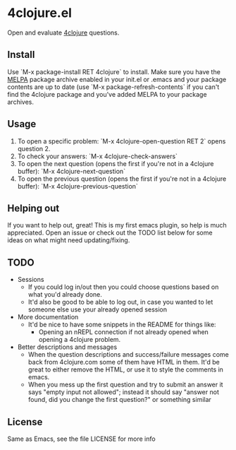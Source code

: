 * 4clojure.el
  Open and evaluate [[http://www.4clojure.com/][4clojure]] questions.
** Install
   Use `M-x package-install RET 4clojure` to install. Make sure you have
   the [[http://melpa.milkbox.net/][MELPA]] package archive enabled in your init.el or .emacs and your package
   contents are up to date (use `M-x package-refresh-contents` if you can't
   find the 4clojure package and you've added MELPA to your package archives.
** Usage
   1. To open a specific problem:
    `M-x 4clojure-open-question RET 2` opens question 2.
   2. To check your answers:
    `M-x 4clojure-check-answers`
   3. To open the next question (opens the first if you're not in a 4clojure buffer):
    `M-x 4clojure-next-question`
   4. To open the previous question (opens the first if you're not in a 4clojure buffer):
    `M-x 4clojure-previous-question`
** Helping out
   If you want to help out, great! This is my first emacs plugin, so help is
   much appreciated. Open an issue or check out the TODO list below for some
   ideas on what might need updating/fixing.
** TODO
   - Sessions
     - If you could log in/out then you could choose questions based on what you'd
       already done.
     - It'd also be good to be able to log out, in case you wanted to let
       someone else use your already opened session
   - More documentation
     - It'd be nice to have some snippets in the README for things like:
       - Opening an nREPL connection if not already opened when opening a
         4clojure problem.
   - Better descriptions and messages
     - When the question descriptions and success/failure messages come back
       from 4clojure.com some of them have HTML in them. It'd be great to either
       remove the HTML, or use it to style the comments in emacs.
     - When you mess up the first question and try to submit an answer it says
       "empty input not allowed"; instead it should say "answer not found, did
       you change the first question?" or something similar
** License
Same as Emacs, see the file LICENSE for more info
